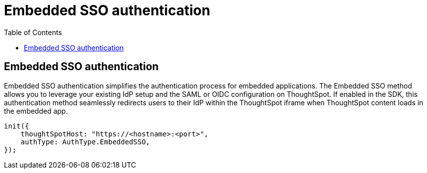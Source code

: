 = Embedded SSO authentication
:toc: true
:toclevels: 1

:page-title: Embedded SSO authentication
:page-pageid: embedded-sso
:page-description: You can configure support for Embedded SSO based authentication method on ThoughtSpot to provide seamless login experience to your application users.

== Embedded SSO authentication

Embedded SSO authentication simplifies the authentication process for embedded applications. The Embedded SSO method allows you to leverage your existing IdP setup and the SAML or OIDC configuration on ThoughtSpot. If enabled in the SDK, this authentication method seamlessly redirects users to their IdP within the ThoughtSpot iframe when ThoughtSpot content loads in the embedded app.

[source,javascript]
----
init({
    thoughtSpotHost: "https://<hostname>:<port>",
    authType: AuthType.EmbeddedSSO,
});
----

